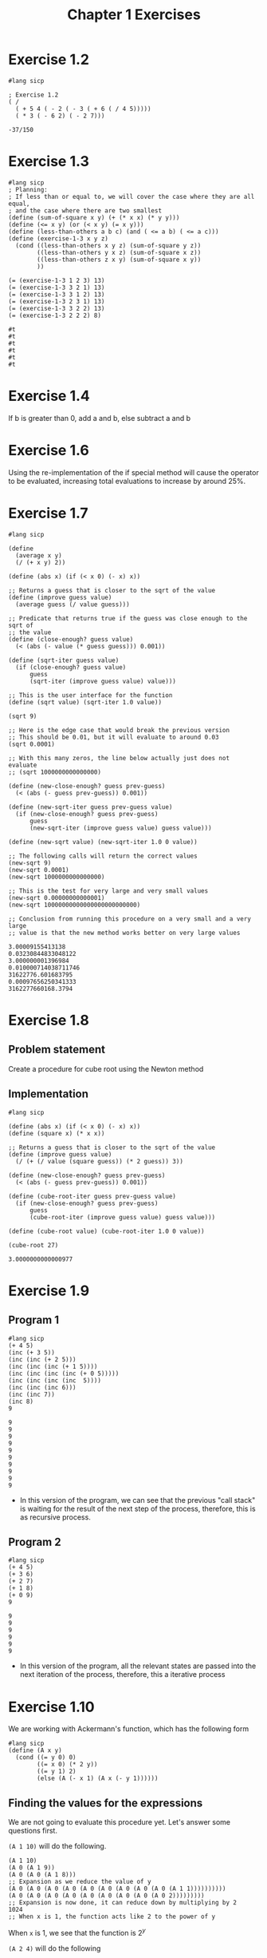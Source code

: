 #+title: Chapter 1 Exercises
* Exercise 1.2
#+begin_src racket :exports both
#lang sicp

; Exercise 1.2
( /
  ( + 5 4 ( - 2 ( - 3 ( + 6 ( / 4 5)))))
  ( * 3 ( - 6 2) ( - 2 7)))
#+end_src

#+RESULTS:
: -37/150
* Exercise 1.3
#+begin_src racket :exports both
#lang sicp
; Planning:
; If less than or equal to, we will cover the case where they are all equal,
; and the case where there are two smallest
(define (sum-of-square x y) (+ (* x x) (* y y)))
(define (<= x y) (or (< x y) (= x y)))
(define (less-than-others a b c) (and ( <= a b) ( <= a c)))
(define (exercise-1-3 x y z)
  (cond ((less-than-others x y z) (sum-of-square y z))
        ((less-than-others y x z) (sum-of-square x z))
        ((less-than-others z x y) (sum-of-square x y))
        ))

(= (exercise-1-3 1 2 3) 13)
(= (exercise-1-3 3 2 1) 13)
(= (exercise-1-3 3 1 2) 13)
(= (exercise-1-3 2 3 1) 13)
(= (exercise-1-3 3 2 2) 13)
(= (exercise-1-3 2 2 2) 8)
#+end_src

#+RESULTS:
: #t
: #t
: #t
: #t
: #t
: #t
* Exercise 1.4
If b is greater than 0, add a and b, else subtract a and b
* Exercise 1.6
Using the re-implementation of the if special method will cause the operator to be evaluated, increasing total evaluations to increase by around 25%.

* Exercise 1.7

#+begin_src racket :exports both
#lang sicp

(define
  (average x y)
  (/ (+ x y) 2))

(define (abs x) (if (< x 0) (- x) x))

;; Returns a guess that is closer to the sqrt of the value
(define (improve guess value)
  (average guess (/ value guess)))

;; Predicate that returns true if the guess was close enough to the sqrt of
;; the value
(define (close-enough? guess value)
  (< (abs (- value (* guess guess))) 0.001))

(define (sqrt-iter guess value)
  (if (close-enough? guess value)
      guess
      (sqrt-iter (improve guess value) value)))

;; This is the user interface for the function
(define (sqrt value) (sqrt-iter 1.0 value))

(sqrt 9)

;; Here is the edge case that would break the previous version
;; This should be 0.01, but it will evaluate to around 0.03
(sqrt 0.0001)

;; With this many zeros, the line below actually just does not evaluate
;; (sqrt 1000000000000000)

(define (new-close-enough? guess prev-guess)
  (< (abs (- guess prev-guess)) 0.001))

(define (new-sqrt-iter guess prev-guess value)
  (if (new-close-enough? guess prev-guess)
      guess
      (new-sqrt-iter (improve guess value) guess value)))

(define (new-sqrt value) (new-sqrt-iter 1.0 0 value))

;; The following calls will return the correct values
(new-sqrt 9)
(new-sqrt 0.0001)
(new-sqrt 1000000000000000)

;; This is the test for very large and very small values
(new-sqrt 0.00000000000001)
(new-sqrt 10000000000000000000000000)

;; Conclusion from running this procedure on a very small and a very large
;; value is that the new method works better on very large values
#+end_src

#+RESULTS:
: 3.00009155413138
: 0.03230844833048122
: 3.000000001396984
: 0.010000714038711746
: 31622776.601683795
: 0.00097656250341333
: 3162277660168.3794
* Exercise 1.8
** Problem statement
Create a procedure for cube root using the Newton method
** Implementation
#+begin_src racket :exports both
#lang sicp

(define (abs x) (if (< x 0) (- x) x))
(define (square x) (* x x))

;; Returns a guess that is closer to the sqrt of the value
(define (improve guess value)
  (/ (+ (/ value (square guess)) (* 2 guess)) 3))

(define (new-close-enough? guess prev-guess)
  (< (abs (- guess prev-guess)) 0.001))

(define (cube-root-iter guess prev-guess value)
  (if (new-close-enough? guess prev-guess)
      guess
      (cube-root-iter (improve guess value) guess value)))

(define (cube-root value) (cube-root-iter 1.0 0 value))

(cube-root 27)
#+end_src

#+RESULTS:
: 3.0000000000000977
* Exercise 1.9
** Program 1
#+begin_src racket :exports both
#lang sicp
(+ 4 5)
(inc (+ 3 5))
(inc (inc (+ 2 5)))
(inc (inc (inc (+ 1 5))))
(inc (inc (inc (inc (+ 0 5)))))
(inc (inc (inc (inc  5))))
(inc (inc (inc 6)))
(inc (inc 7))
(inc 8)
9
#+end_src

#+RESULTS:
#+begin_example
9
9
9
9
9
9
9
9
9
9
#+end_example
- In this version of the program, we can see that the previous "call stack" is waiting for the result of the next step of the process, therefore, this is as recursive process.
** Program 2
#+begin_src racket :exports both
#lang sicp
(+ 4 5)
(+ 3 6)
(+ 2 7)
(+ 1 8)
(+ 0 9)
9
#+end_src

#+RESULTS:
: 9
: 9
: 9
: 9
: 9
: 9

- In this version of the program, all the relevant states are passed into the next iteration of the process, therefore, this a iterative process
* Exercise 1.10
We are working with Ackermann's function, which has the following form
#+begin_src racket :exports both
#lang sicp
(define (A x y)
  (cond ((= y 0) 0)
        ((= x 0) (* 2 y))
        ((= y 1) 2)
        (else (A (- x 1) (A x (- y 1))))))
#+end_src
** Finding the values for the expressions
We are not going to evaluate this procedure yet. Let's answer some questions first.

~(A 1 10)~ will do the following.
#+begin_src racket :exports code
(A 1 10)
(A 0 (A 1 9))
(A 0 (A 0 (A 1 8)))
;; Expansion as we reduce the value of y
(A 0 (A 0 (A 0 (A 0 (A 0 (A 0 (A 0 (A 0 (A 0 (A 1 1))))))))))
(A 0 (A 0 (A 0 (A 0 (A 0 (A 0 (A 0 (A 0 (A 0 2)))))))))
;; Expansion is now done, it can reduce down by multiplying by 2
1024
;; When x is 1, the function acts like 2 to the power of y
#+end_src
When ~x~ is 1, we see that the function is \(2^{y}\)

~(A 2 4)~ will do the following
#+begin_src racket :exports code
(A 2 4)
(A 1 (A 2 3))
;; Expansion as we reduce the value of y
(A 1 (A 1 (A 1 (A 2 1))))
(A 1 (A 1 (A 1 2)))
(A 1 (A 1 (A 0 (A 1 1))))
(A 1 (A 1 (A 0 2)))
(A 1 (A 1 4))
;; (A 1 4) is 2 to the power of 4
(A 1 16)
;; Expansion is now done,
65536
#+end_src

When ~x~ is 2, we see that the function is 2 pow 2 (y - 1) times

~(A 3 3)~ will do the following
#+begin_src racket :exports code
(A 2 (A 3 2))
(A 2 (A 2 (A 3 1)))
(A 2 (A 2 2))
;; Now we already know what is function is when x is 2, so we can just solve mathematically
(A 2 4)
;; This is a similar value
65536
#+end_src
** Mathematical definition
#+begin_src racket :exports code
(define (f n) (A 0 n))
#+end_src

\[f \left( n \right) = 2 \times n\]

#+begin_src racket :exports code
(define (g n) (A 1 n))
#+end_src

\[g \left( n \right) = 2 ^{n} \]

#+begin_src racket :exports code
(define (h n) (A 2 n))
#+end_src

\[h \left( n \right) = {^{n}2} \]

Looks like this is a concept for [[https://en.wikipedia.org/wiki/Tetration][tetration]]
* Exercise 1.11
** Definition
\[f \left( n \right) = \begin{cases} n ~ \text{if} ~ n < 3 \\ f \left( n - 1 \right) + 2 f \left( n -2  \right) + 3 f \left( n - 3 \right) ~ \text{if} ~ n \geq 3 \end{cases}
\]
** Recursive process
#+begin_src racket :exports both
#lang sicp
(define (f n) (if (< n 3) n
                     (+ (f (- n 1))
                        (* 2 (f (- n 2)))
                        (* 3 (f (- n 3))))))
(f 0)
(f 1)
(f 2)
(f 3)
(f 4)
(f 5)
(f 6)
(f 7)
(f 8)
#+end_src

#+RESULTS:
: 0
: 1
: 2
: 4
: 11
: 25
: 59
: 142
: 335

** Iterative process
#+begin_src racket :exports both
#lang sicp
(define (f n)
  (define (f-aux f-1-aux f-2-aux f-3-aux) (+ f-1-aux (* 2 f-2-aux) (* 3 f-3-aux)))
  (define (f-iter cnt f-1 f-2 f-3)
    (if (= n cnt)
        (f-aux f-1 f-2 f-3)
        (f-iter (inc cnt) (f-aux f-1 f-2 f-3) f-1 f-2)))
  (if (< n 3) n (f-iter 3 2 1 0)))
(f 0)
(f 1)
(f 2)
(f 3)
(f 4)
(f 5)
(f 6)
(f 7)
(f 8)
(f 100)
#+end_src

#+RESULTS:
#+begin_example
0
1
2
4
11
25
59
142
335
11937765839880230562825561449279733086
#+end_example

* Exercise 1.12
Make pascal's triangle using a recursive process. Question does not define the parameters of the triangle, so we will do that. Since we have to be able to retrieve any element of Pascal's triangle, we need to make the origin start at the tip of the triangle.

#+caption: Coordinate system being used.
#+begin_example
1 | 1
2 | 1 1
3 | 1 2 1
4 | 1 3 3 1
5 | 1 4 6 4 1
===============
  | 1 2 3 4 5

(pascal row col)
#+end_example

- Base cases
  - If row is 1, then return 1
  - If col is 1, then return 1
  - If row and col are equal, then return 1
- Recursive case
  - ~(+ (pascal (- row 1) (- col 1)) (pascal (- row 1) col))~

#+begin_src racket :exports both
#lang sicp
(define (pascal row col)
  (if (or (< row 2)
          (< col 2)
          (> col (- row 1))) 1
      (+ (pascal (- row 1) (- col 1))
         (pascal (- row 1) col))))

(= (pascal 1 1) 1)
(= (pascal 5 1) 1)
(= (pascal 3 3) 1)
(= (pascal 4 2) 3)
(= (pascal 5 4) 4)
(= (pascal 5 3) 6)
#+end_src

#+RESULTS:
: #t
: #t
: #t
: #t
: #t
: #t

* Exercise 1.13
Prove that \(\text{fib} \left( n \right)\) is the closest integer to \(\varphi^{n} / \sqrt{5} \), where

\[ \varphi = \frac{1 + \sqrt{5}}{2} \approx 1.6180
\]

is the golden ratio that satisfies the following equation

\[\varphi^{2} = \varphi + 1
\]

** Solution

I don't have a very rigorous mathematical background, so my proof will end up being strange looking.

Let \(\psi = (1 - \sqrt{5} ) / 2\)

Prove that \(\text{fib} \left( n \right) = \left( \varphi^{n} - \psi^{n} \right) / \sqrt{5}\) using induction and the definition of \(\text{fib} \left( n \right)\).

\begin{equation}
\text{fib} \left( n \right) = \begin{cases}0 & \text{if}~n=0\\
1 & \text{if} ~ n=1 \\ \text{fib} \left( n - 1 \right) +
\text{fib} \left( n -2 \right) & \text{otherwise}\end{cases}
\end{equation}

base cases:

\begin{align*}
\frac{\varphi^{0} - \psi^{0}}{\sqrt{5}} &= 0 \\
\therefore \frac{\varphi^{0} - \psi^{0}}{\sqrt{5}} &= \text{fib} \left( 0 \right) \\
\frac{\varphi^{1} - \psi^{1}}{\sqrt{5}} &= \frac{\frac{1 + \sqrt{5}}{2} - \frac{1 - \sqrt{5}}{2}}{ \sqrt{5}} \\
&= \frac{\frac{1 + \sqrt{5} - 1 + \sqrt{5}}{2}}{\sqrt{5}} \\
&= \frac{2 \sqrt{5}}{2\sqrt{5}} \\
&= 1 \\
\therefore \frac{\varphi^{1} - \psi^{1}}{\sqrt{5}} &= \text{fib} \left( 1 \right) \\
\end{align*}

Inductive case:
- We need to prove the following

\begin{equation*}
\frac{\varphi^{n-1} - \psi^{n -1}}{\sqrt{5}} + \frac{\varphi^{n-2} - \psi^{n -2}}{\sqrt{5}} = \frac{\varphi^{n} - \psi^{n}}{\sqrt{5}}
\end{equation*}

\begin{align*}
\frac{\varphi^{n-1} - \psi^{n -1}+ \varphi^{n-2} - \psi^{n -2}}{\sqrt{5}} &= \frac{\varphi^{n-1}+ \varphi^{n-2} - \psi^{n -1} - \psi^{n -2}}{\sqrt{5}} \\
&= \frac{ \varphi^{n} \left( \varphi^{-1}+ \varphi^{-2} \right)  - \psi^{n}\left(  \psi^{ -1} + \psi^{ -2}\right) }{\sqrt{5}}
\end{align*}

Like the good programmer we are, we will solve the sub problem separately.
\begin{align*}
\varphi^{-1} + \varphi^{-2} &= \frac{2}{1 + \sqrt{5}} + \frac{4}{\left( 1 + \sqrt{5} \right)^{2}} \\
&= \frac{2 \left( 1 + \sqrt{5} \right) + 4}{\left( 1 + \sqrt{5} \right)^{2}} \\
&= \frac{ \left( 2 + 2\sqrt{5} \right) + 4}{\left( 1 + 2\sqrt{5} + 5 \right)} \\
&= \frac{  6 + 2\sqrt{5} }{ 6 + 2\sqrt{5}   } \\
&= 1 \\
\end{align*}

\begin{align*}
\psi^{-1} + \psi^{-2} &= \frac{2}{1 - \sqrt{5}} + \frac{4}{\left( 1 - \sqrt{5} \right)^{2}} \\
&= \frac{2 \left( 1 - \sqrt{5} \right) + 4}{\left( 1 - \sqrt{5} \right)^{2}} \\
&= \frac{ \left( 2 - 2\sqrt{5} \right) + 4}{\left( 1 - 2\sqrt{5} + 5 \right)} \\
&= \frac{  6 - 2\sqrt{5} }{ 6 - 2\sqrt{5}   } \\
&= 1 \\
\end{align*}

Substituting this back

\begin{align*}
\frac{\varphi^{n-1} - \psi^{n -1}+ \varphi^{n-2} - \psi^{n -2}}{\sqrt{5}} &= \frac{ \varphi^{n}  - \psi^{n} }{\sqrt{5}} \\
\therefore \frac{ \varphi^{n}  - \psi^{n} }{\sqrt{5}} &= \text{fib} \left( n \right)
\end{align*}

The distance between \(\varphi^{2}/\sqrt{5}\) and \(\text{fib} \left( n \right)\) is therefore \(\psi^{2}/\sqrt{5}\), which when calculated is around 0.4472 at \(n=0\). Since this value at \(n=0\) is less than 0.5, \(\text{fib} \left( 0 \right)\) is the closest integer to \(\varphi^{2}/2\). Since the term is exponentiated, the distance between \(\text{fib} \left( n \right)\) and \(\varphi^{2}/2\) will only shrink, making \(\text{fib} \left( n \right)\) the closest integer to \(\varphi^{2} / \sqrt{5}\)

* Exercise 1.14
Draw the process tree for the count-change program, defined below, and define the order of growth of the process.
#+begin_src racket :exports both
#lang sicp
(define (value-of-kind x)
  (cond ((= x 5) 50)
        ((= x 4) 25)
        ((= x 3) 10)
        ((= x 2) 5)
        ((= x 1) 1)))
(define (cc amount kinds-of-coins)
  (cond ((= amount 0) 1)
        ((or (< amount 0) (= kinds-of-coins 0)) 0)
        (else (+ (cc amount (- kinds-of-coins 1))
                 (cc (- amount (value-of-kind kinds-of-coins)) kinds-of-coins)
                 ))
        ))
(define (count-change amount) (cc amount 5))
(count-change 11)
#+end_src

#+RESULTS:
: 4


Evaluation tree was drawn off screen. This is a \(\Theta(n^{2})\) step algorithm with a \(\Theta(n)\) space complexity.
* Exercise 1.15
Approximating sine using software. We have the following identity.

\[
\sin (x) = 3 \sin \left(\frac{x}{3}\right) - 4 \sin^{3} \left( \frac{x}{3} \right)
\]

This definition leaverages the fact that at small enough x, \(\sin(x) \approx x\).

We are provided the following procedure.
#+begin_src racket :exports both
#lang sicp
(define (cube x) (* x x x))
(define (p x) (- (* 3 x) (* 4 (cube x))))
(define (sine x) (if (not (> (abs x) 0.1))
                     x
                     (p (sine (/ x 3.0)))))
#+end_src
** Question a
*** Question
How many times does the procedure p get applied when calling ~(sine 12.15)~.

*** Answer
This question is really asking how many times do we have to call sine before it recursively gets to a value below 0.1. I manually pressed the divide by 3 button on my calculator 5 times before getting to 0.05, which would be our target value to would prevent the p procedure from being called.
** Question b
*** Question
What is the order of growth of this procedure in both steps and space.
*** Answer
This procedure is a linear recursive function, meaning that there is not tail call strategy, but evaluation does not navigate a tree. Getting to the approximation case is logarithmic, as a division by 3 is used to get there. Nature of this program is that space grows exactly as the steps do, therefore space order of growth is also logarithmic. \(\Theta(\log(n))\).
* Exercise 1.16
Make an iterative version of the fast exponential process.
#+begin_src racket :exports both
#lang sicp
(define (fast-expt b n)
  (define (square x) (* x x))
  (define (even? x) (= (remainder x 2) 0))
  (define (fast-expt-iter b n a)
    (if (= n 0) a (if (even? n)
                      (fast-expt-iter (square b) (/ n 2) a)
                      (fast-expt-iter b (- n 1) (* a b)))))
  (fast-expt-iter b n 1))

(fast-expt 2 100)
#+end_src

#+RESULTS:
: 1267650600228229401496703205376
* Exercise 1.17
Make an analogous version of ~fast-expt~, but using addition to achieve multiplication.

#+begin_src racket :exports both
#lang sicp
(define (double x) (+ x x))
(define (halve x) (/ x 2))
(define (even? x) (= (remainder x 2) 0))
(define (fast-multi x y)
  (cond ((or (= y 0) (= x 0)) 0)
        ((even? y) (double (fast-multi x (halve y))))
        (else (+ x (fast-multi x (- y 1))))))

(fast-multi 2 1000000000000)
#+end_src

#+RESULTS:
: 2000000000000

* Exercise 1.18
#+begin_src racket :exports both
#lang sicp
(define (double x) (+ x x))
(define (halve x) (/ x 2))
(define (even? x) (= (remainder x 2) 0))
(define (fast-multi x y)
  (define (fast-multi-iter x y a)
    (if (= y 0) a
        (if (even? y)
            (fast-multi-iter (double x) (halve y) a)
            (fast-multi-iter x (- y 1) (+ x a)))))
  (fast-multi-iter x y 0))

(fast-multi 10 100000000000000)
#+end_src

#+RESULTS:
: 1000000000000000
* Exercise 1.19
Make logarithmic order of growth Fibonacci implementation.
** Find the transformation equivalent to applying fib twice
We can just try applying the generic transformation case twice, and finding what ~p'~ and ~q'~ is.

#+begin_example
a_1 = bq + aq + ap, b_1 = aq + bp
a_2 = b_1 q + a_1 q + a_1 p, b_2 = a_1 q + b_1 p
a_2 = (aq + bp)q + (bq + aq + ap)q + (bq+ aq + ap) p, b_2 = (bq + aq + ap)q + (aq + bp)p
a_2 = aq^2 + bpq + bq^2 + aq^2 + apq + bqp + aqp + ap^2, b_2 = bq^2 + aq^2 + apq + aqp + bp^2
a_2 = 2aq^2 + 2bpq + + bq^2 + 2apq + ap^2, b_2 = bq^2 + aq^2 + 2apq + bp^2
b_2 = a q' + b p' = a(q^2 + 2pq) + b (q^2 + p^2)

Check with a_2

a_2 = a(q^2 + 2pq) + b(q^2 + 2pq) + a(p^2 + q^2)

therefore p'=(q^2 + p^2), and q'=(q^2 + 2pq)
#+end_example

** Completing logarithmic fib iter

Here is the implementation.
#+begin_src racket :exports both
#lang sicp
(define (fib n)
  (fib-iter 1 0 0 1 n))
(define (fib-iter a b p q counter)
  (cond ((= counter 0) b)
        ((even? counter) (fib-iter a b (+ (square q) (square p)) (+ (square q) (* 2 p q)) (/ counter 2)))
        (else (fib-iter (+ (* b q) (* a q) (* a p)) (+ (* a q) (* b p)) p q (- counter 1)))))
(define (square x) (* x x))

(fib 10)
#+end_src

#+RESULTS:
: 55
* Exercise 1.20
How many remainder operation actually runs using both normal order and applicative order evaluation on ~( gcd 206 40 )~?

#+begin_src racket
#lang sicp
(define (gcd a b)
  (if (= b 0) a
      (gcd b (remainder a b))))
#+end_src
** Normal order evaluation
#+begin_src racket :exports code
(gcd 206 40)
(gcd 40 (remainder 206 40)) ; 1 remainder evaluated: 6
(gcd (remainder 206 40) (remainder 40 (remainder 206 40))) ; 3 remainder evaluated: 4
(gcd (remainder 40 (remainder 206 40)) (remainder (remainder 206 40) (remainder 40 (remainder 206 40)))) ; 7 remainder evaluated: 2
(gcd (remainder (remainder 206 40) (remainder 40 (remainder 206 40)))
     (remainder (remainder 40 (remainder 206 40))
                (remainder (remainder 206 40) (remainder 40 (remainder 206 40))))) ; 14 remainder evaluated: 0
(remainder (remainder 206 40) (remainder 40 (remainder 206 40))) ; 18 remainders evaluated -> output 2
#+end_src

** Applicative order evaluation
#+begin_src racket :exports code
(gcd 206 40) ; 1 remainder evaluated
(gcd 40 6) ; 2 remainder evaluated
(gcd 6 4) ; 3 remainder evaluated
(gcd 4 2) ; 4 remainder evaluated
(gcd 2 0) ; -> output 2
#+end_src

Only three remainders are evaluated in applicative order evaluation.
* Exercise 1.21
Use the ~smallest-divisor~ procedure to find the smallest divisor of each of the following numbers: 199, 1999, 19999
#+begin_src racket :exports both
#lang sicp
(define (smallest-divisor n) (find-divisor n 2))
(define (find-divisor n test-divisor)
  (cond ((> (square test-divisor) n) n)
        ((divides? test-divisor n) test-divisor)
        (else (find-divisor n (+ test-divisor 1)))))
(define (divides? x y) (= (remainder y x) 0))
(define (square x) (* x x))

(smallest-divisor 199)
(smallest-divisor 1999)
(smallest-divisor 19999)
#+end_src

#+RESULTS:
: 199
: 1999
: 7
* Exercise 1.22
#+begin_src racket :exports code
#lang sicp
(define (timed-prime-test n)
  (newline)
  (display n)
  (start-prime-test n (runtime)))
(define (start-prime-test n start-time)
  (if (prime? n)
      (report-prime) (- (runtime) start-time)))
(define (report-prime elasped-time)
  (display " *** ")
  (display elapsed-time))
#+end_src

Using this procedure, write a procedure that searches for the three smallest primes larger than 1000, 10000, 100000, 1000000.

#+begin_src racket :exports both
#lang sicp
;; Importing prime?
(define (square x) (* x x))
(define (smallest-divisor n) (find-divisor n 2))
(define (find-divisor n test-divisor)
  (cond ((> (square test-divisor) n) n)
        ((divides? test-divisor n) test-divisor)
        (else (find-divisor n (+ test-divisor 1)))))
(define (divides? x y) (= (remainder y x) 0))
(define (prime? n)
  (= n (smallest-divisor n)))

(define (timed-prime-test n)
  (newline)
  (display n)
  (start-prime-test n (runtime)))
(define (start-prime-test n start-time)
  (if (prime? n)
      (report-prime (- (runtime) start-time))))
(define (report-prime elapsed-time)
  (display " *** ")
  (display elapsed-time))

;; Where lower is the start location, and n is the number of prime numbers
;; being searched for.

;; Here is what can be done. Iterate n down to 0
(define (search-for-primes lower n)
  (if (even? lower) (search-for-primes-aux (+ lower 1) n) (search-for-primes-aux lower n)))

;; Invariant: Lower will always be a positive odd integer
(define (search-for-primes-aux lower n)
  (define (print-completion) (newline) (display "Search complete"))
  (cond ((= n 0) (print-completion))
        ((prime? lower) (timed-prime-test lower) (search-for-primes-aux (+ lower 2) (- n 1)))
        (else (search-for-primes-aux (+ lower 2) n))
        ))

(search-for-primes 1000 3)
(search-for-primes 10000 3)
(search-for-primes 100000 3)
(search-for-primes 1000000 3)
(search-for-primes 10000000 3)
(search-for-primes 100000000 3)
(search-for-primes 1000000000 3)
#+end_src

#+RESULTS:
#+begin_example

1009 *** 2
1013 *** 0
1019 *** 1
Search complete
10007 *** 0
10009 *** 0
10037 *** 1
Search complete
100003 *** 1
100019 *** 1
100043 *** 2
Search complete
1000003 *** 4
1000033 *** 3
1000037 *** 4
Search complete
10000019 *** 10
10000079 *** 10
10000103 *** 11
Search complete
100000007 *** 33
100000037 *** 34
100000039 *** 34
Search complete
1000000007 *** 107
1000000009 *** 104
1000000021 *** 103
Search complete
#+end_example

* Example 1.23

Improve the performance of ~smallest-divisor~.

#+begin_src racket :exports both
#lang sicp
(define (smallest-divisor n) (find-divisor n 2))
(define (find-divisor n test-divisor)
  (cond ((> (square test-divisor) n) n)
        ((divides? test-divisor n) test-divisor)
        (else (find-divisor n (next test-divisor)))))
(define (divides? x y) (= (remainder y x) 0))
(define (square x) (* x x))
(define (next x)
  (if (< x 3) (+ x 1) (+ x 2)))
(define (prime? n)
  (= n (smallest-divisor n)))

(smallest-divisor 199)
(smallest-divisor 1999)
(smallest-divisor 19999)

(define (timed-prime-test n)
  (newline)
  (display n)
  (start-prime-test n (runtime)))
(define (start-prime-test n start-time)
  (if (prime? n)
      (report-prime (- (runtime) start-time))))
(define (report-prime elapsed-time)
  (display " *** ")
  (display elapsed-time))

;; Where lower is the start location, and n is the number of prime numbers
;; being searched for.

;; Here is what can be done. Iterate n down to 0
(define (search-for-primes lower n)
  (if (even? lower) (search-for-primes-aux (+ lower 1) n) (search-for-primes-aux lower n)))

;; Invariant: Lower will always be a positive odd integer
(define (search-for-primes-aux lower n)
  (define (print-completion) (newline) (display "Search complete"))
  (cond ((= n 0) (print-completion))
        ((prime? lower) (timed-prime-test lower) (search-for-primes-aux (+ lower 2) (- n 1)))
        (else (search-for-primes-aux (+ lower 2) n))
        ))

(search-for-primes 1000 3)
(search-for-primes 10000 3)
(search-for-primes 100000 3)
(search-for-primes 1000000 3)
(search-for-primes 10000000 3)
(search-for-primes 100000000 3)
(search-for-primes 1000000000 3)
#+end_src

#+RESULTS:
#+begin_example
199
1999
7

1009 *** 2
1013 *** 0
1019 *** 0
Search complete
10007 *** 1
10009 *** 0
10037 *** 0
Search complete
100003 *** 1
100019 *** 1
100043 *** 0
Search complete
1000003 *** 7
1000033 *** 2
1000037 *** 2
Search complete
10000019 *** 6
10000079 *** 5
10000103 *** 6
Search complete
100000007 *** 19
100000037 *** 18
100000039 *** 17
Search complete
1000000007 *** 68
1000000009 *** 60
1000000021 *** 64
Search complete
#+end_example

Result is as we expect, the runtime does halves.
* Exercise 1.24
Now we are testing the algorithm using ~fast-prime?~ using the code from exercise 1.22. Also analyze the runtime complexity of the program.

Since the ~fast-prime?~ algorithm is \(\Theta \left( \log \left( n \right) \right)\), we expect the growths of the steps to slow down when \(n\) is large, and the number of steps to increase rapidly when \(n\) is small. We can see that this does indeed happen in the implementation below, with 100 retries.

#+begin_src racket :exports both
#lang sicp
(define (square x) (* x x))
;; importing fast-prime?
(define (fast-prime? n times)
  (cond ((= times 0) true)
        ((fermat-test n) (fast-prime? n (- times 1)))
        (else false)))

(define (fermat-test n)
  (define (try-it a) (= (expmod a n n) a))
  (try-it (+ 1 (random (- n 1)))))
(define (expmod base expo m)
  (cond ((= expo 0) 1)
        ((even? expo) (remainder (square (expmod base (/ expo 2) m)) m))
        (else (remainder (* base (expmod base (- expo 1) m)) m))))

(define (timed-prime-test n)
  (newline)
  (display n)
  (start-prime-test n (runtime)))
(define (start-prime-test n start-time)
  (if (fast-prime? n 100)
      (report-prime (- (runtime) start-time))))
(define (report-prime elapsed-time)
  (display " *** ")
  (display elapsed-time))

;; Where lower is the start location, and n is the number of prime numbers
;; being searched for.

;; Here is what can be done. Iterate n down to 0
(define (search-for-primes lower n)
  (if (even? lower) (search-for-primes-aux (+ lower 1) n) (search-for-primes-aux lower n)))

;; Invariant: Lower will always be a positive odd integer
(define (search-for-primes-aux lower n)
  (define (print-completion) (newline) (display "Search complete"))
  (cond ((= n 0) (print-completion))
        ((fast-prime? lower 100) (timed-prime-test lower) (search-for-primes-aux (+ lower 2) (- n 1)))
        (else (search-for-primes-aux (+ lower 2) n))
        ))

(search-for-primes 1000 3)
(search-for-primes 10000 3)
(search-for-primes 100000 3)
(search-for-primes 1000000 3)
(search-for-primes 10000000 3)
(search-for-primes 100000000 3)
(search-for-primes 1000000000 3)
#+end_src

#+RESULTS:
#+begin_example

1009 *** 22
1013 *** 21
1019 *** 27
Search complete
10007 *** 25
10009 *** 25
10037 *** 26
Search complete
100003 *** 29
100019 *** 30
100043 *** 29
Search complete
1000003 *** 33
1000033 *** 33
1000037 *** 33
Search complete
10000019 *** 38
10000079 *** 40
10000103 *** 40
Search complete
100000007 *** 46
100000037 *** 46
100000039 *** 46
Search complete
1000000007 *** 49
1000000009 *** 48
1000000021 *** 49
Search complete
#+end_example
* Exercise 1.25
Alyssa P. Hacker is correct, we could leverage the ~fast-expt~ procedure. This would make our program reuse code. The main question is how this could affect the performance. One would think that one modulus operation would be cheaper than doing a modulus operation every iteration. We can test this now.

#+begin_src racket :exports both
#lang sicp
(define (fast-expt b n)
  (define (square x) (* x x))
  (define (even? x) (= (remainder x 2) 0))
  (define (fast-expt-iter b n a)
    (if (= n 0) a (if (even? n)
                      (fast-expt-iter (square b) (/ n 2) a)
                      (fast-expt-iter b (- n 1) (* a b)))))
  (fast-expt-iter b n 1))

(fast-expt 2 100)
(define (square x) (* x x))
;; importing fast-prime?
(define (fast-prime? n times)
  (cond ((= times 0) true)
        ((fermat-test n) (fast-prime? n (- times 1)))
        (else false)))

(define (fermat-test n)
  (define (try-it a) (= (expmod a n n) a))
  (try-it (+ 1 (random (- n 1)))))
(define (expmod base expo m)
  (remainder (fast-expt base expo) m))

(define (timed-prime-test n)
  (newline)
  (display n)
  (start-prime-test n (runtime)))
(define (start-prime-test n start-time)
  (if (fast-prime? n 100)
      (report-prime (- (runtime) start-time))))
(define (report-prime elapsed-time)
  (display " *** ")
  (display elapsed-time))

;; Where lower is the start location, and n is the number of prime numbers
;; being searched for.

;; Here is what can be done. Iterate n down to 0
(define (search-for-primes lower n)
  (if (even? lower) (search-for-primes-aux (+ lower 1) n) (search-for-primes-aux lower n)))

;; Invariant: Lower will always be a positive odd integer
(define (search-for-primes-aux lower n)
  (define (print-completion) (newline) (display "Search complete"))
  (cond ((= n 0) (print-completion))
        ((fast-prime? lower 100) (timed-prime-test lower) (search-for-primes-aux (+ lower 2) (- n 1)))
        (else (search-for-primes-aux (+ lower 2) n))
        ))

(search-for-primes 1000 3)
(search-for-primes 10000 3)
(search-for-primes 100000 3)
(search-for-primes 1000000 3)
#+end_src

#+RESULTS:
#+begin_example
1267650600228229401496703205376

1009 *** 3317
1013 *** 3100
1019 *** 3135
Search complete
10007 *** 265895
10009 *** 259676
10037 *** 281835
Search complete
100003 *** 8611319
100019 *** 8332395
100043 *** 9391137
Search complete
1000003 *** 274889154
1000033
#+end_example

We can see that re-using ~fast-exp~ actually decreases performance by an obscene amount. Why is this? Unfortunately, I spoiled myself by googling, but it has to do with how we are testing with very large value of n. If we fully evaluate the entire exponential before finding the remainder, we will end up calculating values that have over hundreds of zeros. After passing 2^64, we change value types from fixed length integers to dynamic integers. This breaks the operations from being constant time, which will slow down our runtime significantly. Therefore, for this type of extremely large problems, it is faster to break the result down.

* Exercise 1.26
The following procedure is \( \Theta \left( n \right)\) instead of \( \Theta \left( \log \left( n \right) \right)\). Why is this?

#+begin_src racket :exports code
(define (expmod base expo m)
  (cond ((= expo 0) 1)
        ((even? expo)
         (remainder (* (expmod base (/ expo 2) m)
                       (expmod base (/ expo 2) m))))
        (else (remainder (*
                          base
                          (expmod base (- expo 1) m)))))))
#+end_src

We can see that in the even branch, where we could use square property to cut the current exponent in half, our friend accidentally made the interpreter evaluate the half exponent case twice, exactly negating the number of steps that would have been reduced.
* Exercise 1.27
Show that Carmichael numbers fools the fermat test. Do this by writing a procedure that checks that the number n is congruent to a modulo n for all a < n. You can find the code below.

#+begin_src racket :exports both
#lang sicp
(define (square x) (* x x))

;; importing fast-prime?
(define (fast-prime? n times)
  (cond ((= times 0) true)
        ((fermat-test n) (fast-prime? n (- times 1)))
        (else false)))

(define (fermat-test n)
  (define (fermat-test-iter n a)
    (cond ((= a 0) true)
          ((= (expmod a n n) a) (fermat-test-iter n (- a 1)))
          (else false)))
  (fermat-test-iter n (- n 1)))
(define (expmod base expo m)
  (cond ((= expo 0) 1)
        ((even? expo) (remainder (square (expmod base (/ expo 2) m)) m))
        (else (remainder (* base (expmod base (- expo 1) m)) m))))

(fermat-test 561)
(fermat-test 1105)
(fermat-test 1729)
(fermat-test 2465)
(fermat-test 2821)
(fermat-test 6601)
(fermat-test 6)
#+end_src

#+RESULTS:
: #t
: #t
: #t
: #t
: #t
: #t
: #f
* Exercise 1.28
Miller-Rabin test. A prime test that is based off the Fermat test, but it will catch all the prime values. We're going to follow the steps of the exercise, and modify expmod.
#+begin_src racket :exports both
#lang sicp
(define (square x) (* x x))

;; importing fast-prime?
(define (fast-prime? n times)
  (cond ((= times 0) true)
        ((miller-rabin-test n) (fast-prime? n (- times 1)))
        (else false)))

;; expmod condition changed
(define (miller-rabin-test n)
  (define (try-it a) (= (expmod a (- n 1) n) 1))
  (try-it (+ 1 (random (- n 1)))))

;; remainder square is now testing for nontrivial square root of 1 mod n
(define (expmod base expo m)
  (cond ((= expo 0) 1)
        ((even? expo) (remainder-square (expmod base (/ expo 2) m) m))
        (else (remainder (* base (expmod base (- expo 1) m)) m))))

(define (remainder-square v n)
  (if (and
       (not (or (= v 1) (= v (- n 1))))
       (= (remainder (square v) n) 1))
      0
      (remainder (square v) n)))

(define (assert-eq test-name value expected)
  (display (if (eq? value expected) "pass: " "fail: "))
  (display test-name)
  (newline))

(assert-eq "561 is not prime" (fast-prime? 561 10) #f)
(assert-eq "1105 is not prime" (fast-prime? 1105 10) #f)
(assert-eq "1729 is not prime" (fast-prime? 1729 10) #f)
(assert-eq "2465 is not prime" (fast-prime? 2465 10) #f)
(assert-eq "2821 is not prime" (fast-prime? 2821 10) #f)
(assert-eq "6601 is not prime" (fast-prime? 6601 10) #f)
(assert-eq "6 is not prime" (fast-prime? 6 10) #f)
(assert-eq "7 is prime" (fast-prime? 7 10) #t)
(assert-eq "5 is prime" (fast-prime? 5 10) #t)
(assert-eq "2 is prime" (fast-prime? 2 10) #t)
(assert-eq "17 is prime" (fast-prime? 17 10) #t)
(assert-eq "1000000021 is prime" (fast-prime? 1000000021 10) #t)
#+end_src

#+RESULTS:
#+begin_example
pass: 561 is not prime
pass: 1105 is not prime
pass: 1729 is not prime
pass: 2465 is not prime
pass: 2821 is not prime
pass: 6601 is not prime
pass: 6 is not prime
pass: 7 is prime
pass: 5 is prime
pass: 2 is prime
pass: 17 is prime
pass: 1000000021 is prime
#+end_example
* Exercise 1.29
We have just unlocked higher-order functions. Now we are going to use Simpson's rule for numerical integration.

Simpson's rule is as follows:

\[\frac{h}{3} \left( y_{0} + 4 y_{1} + 2y_{2} + 4 y_{3} + 2 y_{4} + \dots + 2 y_{n-2} + 4 y_{n-1} + y_{n} \right)
\]

where \(h = \left( b - a \right) / n\) for some even integer \(n\) and \(y_{k} = f \left( a + k h \right)\).

To do this, we should leverage sum.

#+begin_src racket :exports both
#lang sicp
(define (sum term a next b)
  (if (> a b)
      0
      (+ (term a)
         (sum term (next a) next b))))

(define (integrate f a b n)
  (define h (/ (- b a) n))
  (define (fn-odd x) (* 4 (f (+ a (* x h)))))
  (define (fn-even x) (* 2 (f (+ a (* x h)))))
  (define (next x) (+ x 2))
  (* (/ h 3) (+
              (f a)
              (f (+ a (* n h)))
              (sum fn-odd 1 next (- n 1))
              (sum fn-even 2 next (- n 1))))
  )

(define (cube x) (* x x x))
(integrate cube 0.0 1.0 100)
(integrate cube 0.0 1.0 1000)
#+end_src

#+RESULTS:
: 0.25000000000000006
: 0.2500000000000002

Doing this, we were able to achieve better accuracy than the ~integral~ procedure.
